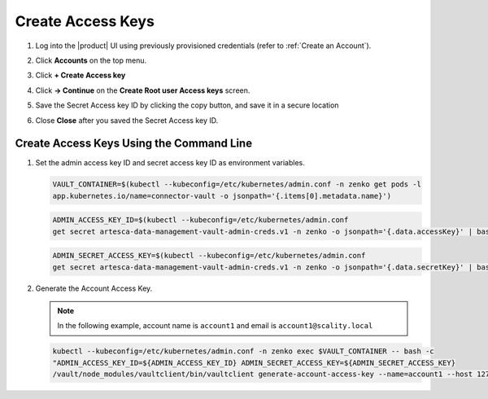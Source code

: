 .. _create_access_keys:

Create Access Keys
==================

#. Log into the |product| UI using previously provisioned credentials (refer to :ref:`Create an Account`).

#. Click **Accounts** on the top menu.

   .. image:: ../../graphics/account_banner.PNG

#. Click **+ Create Access key**

   .. image:: ../../graphics/accounts-page.PNG

#. Click **-> Continue** on the **Create Root user Access keys** screen.

   .. image:: ../../graphics/root_user_access_keys_dialog.PNG

#. Save the Secret Access key ID by clicking the copy button, and save it in a secure location 
   
   .. image:: ../../graphics/close_button.PNG

#. Close **Close** after you saved the Secret Access key ID.

Create Access Keys Using the Command Line
---------------------------------------------------

#. Set the admin access key ID and secret access key ID as environment variables.

   .. code::
   
      VAULT_CONTAINER=$(kubectl --kubeconfig=/etc/kubernetes/admin.conf -n zenko get pods -l 
      app.kubernetes.io/name=connector-vault -o jsonpath='{.items[0].metadata.name}')

   .. code::

      ADMIN_ACCESS_KEY_ID=$(kubectl --kubeconfig=/etc/kubernetes/admin.conf 
      get secret artesca-data-management-vault-admin-creds.v1 -n zenko -o jsonpath='{.data.accessKey}' | base64 -d)

   .. code::

      ADMIN_SECRET_ACCESS_KEY=$(kubectl --kubeconfig=/etc/kubernetes/admin.conf 
      get secret artesca-data-management-vault-admin-creds.v1 -n zenko -o jsonpath='{.data.secretKey}' | base64 -d)

#. Generate the Account Access Key.

   .. note:: 

      In the following example, account name is ``account1`` and email is ``account1@scality.local`` 

   .. code::

      kubectl --kubeconfig=/etc/kubernetes/admin.conf -n zenko exec $VAULT_CONTAINER -- bash -c 
      "ADMIN_ACCESS_KEY_ID=${ADMIN_ACCESS_KEY_ID} ADMIN_SECRET_ACCESS_KEY=${ADMIN_SECRET_ACCESS_KEY} 
      /vault/node_modules/vaultclient/bin/vaultclient generate-account-access-key --name=account1 --host 127.0.0.1  --port 8600"